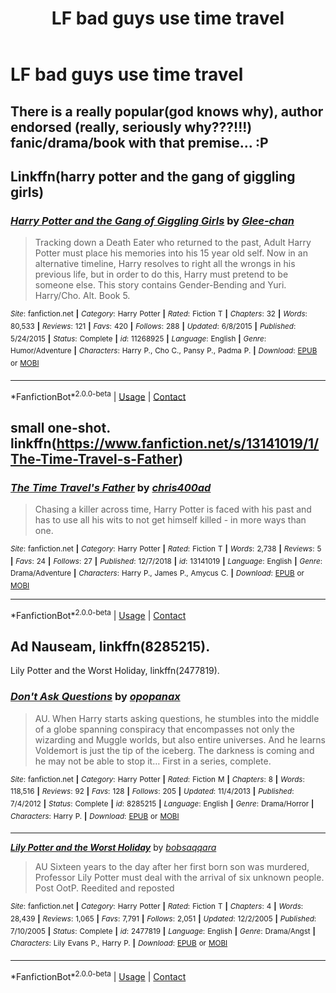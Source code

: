 #+TITLE: LF bad guys use time travel

* LF bad guys use time travel
:PROPERTIES:
:Author: 15_Redstones
:Score: 2
:DateUnix: 1601484454.0
:DateShort: 2020-Sep-30
:FlairText: Request
:END:

** There is a really popular(god knows why), author endorsed (really, seriously why???!!!) fanic/drama/book with that premise... :P
:PROPERTIES:
:Author: modinotmodi
:Score: 2
:DateUnix: 1601498227.0
:DateShort: 2020-Oct-01
:END:


** Linkffn(harry potter and the gang of giggling girls)
:PROPERTIES:
:Author: Aniki356
:Score: 1
:DateUnix: 1601484543.0
:DateShort: 2020-Sep-30
:END:

*** [[https://www.fanfiction.net/s/11268925/1/][*/Harry Potter and the Gang of Giggling Girls/*]] by [[https://www.fanfiction.net/u/1650124/Glee-chan][/Glee-chan/]]

#+begin_quote
  Tracking down a Death Eater who returned to the past, Adult Harry Potter must place his memories into his 15 year old self. Now in an alternative timeline, Harry resolves to right all the wrongs in his previous life, but in order to do this, Harry must pretend to be someone else. This story contains Gender-Bending and Yuri. Harry/Cho. Alt. Book 5.
#+end_quote

^{/Site/:} ^{fanfiction.net} ^{*|*} ^{/Category/:} ^{Harry} ^{Potter} ^{*|*} ^{/Rated/:} ^{Fiction} ^{T} ^{*|*} ^{/Chapters/:} ^{32} ^{*|*} ^{/Words/:} ^{80,533} ^{*|*} ^{/Reviews/:} ^{121} ^{*|*} ^{/Favs/:} ^{420} ^{*|*} ^{/Follows/:} ^{288} ^{*|*} ^{/Updated/:} ^{6/8/2015} ^{*|*} ^{/Published/:} ^{5/24/2015} ^{*|*} ^{/Status/:} ^{Complete} ^{*|*} ^{/id/:} ^{11268925} ^{*|*} ^{/Language/:} ^{English} ^{*|*} ^{/Genre/:} ^{Humor/Adventure} ^{*|*} ^{/Characters/:} ^{Harry} ^{P.,} ^{Cho} ^{C.,} ^{Pansy} ^{P.,} ^{Padma} ^{P.} ^{*|*} ^{/Download/:} ^{[[http://www.ff2ebook.com/old/ffn-bot/index.php?id=11268925&source=ff&filetype=epub][EPUB]]} ^{or} ^{[[http://www.ff2ebook.com/old/ffn-bot/index.php?id=11268925&source=ff&filetype=mobi][MOBI]]}

--------------

*FanfictionBot*^{2.0.0-beta} | [[https://github.com/FanfictionBot/reddit-ffn-bot/wiki/Usage][Usage]] | [[https://www.reddit.com/message/compose?to=tusing][Contact]]
:PROPERTIES:
:Author: FanfictionBot
:Score: 1
:DateUnix: 1601484558.0
:DateShort: 2020-Sep-30
:END:


** small one-shot. linkffn([[https://www.fanfiction.net/s/13141019/1/The-Time-Travel-s-Father]])
:PROPERTIES:
:Author: webbzo
:Score: 1
:DateUnix: 1601491015.0
:DateShort: 2020-Sep-30
:END:

*** [[https://www.fanfiction.net/s/13141019/1/][*/The Time Travel's Father/*]] by [[https://www.fanfiction.net/u/2530889/chris400ad][/chris400ad/]]

#+begin_quote
  Chasing a killer across time, Harry Potter is faced with his past and has to use all his wits to not get himself killed - in more ways than one.
#+end_quote

^{/Site/:} ^{fanfiction.net} ^{*|*} ^{/Category/:} ^{Harry} ^{Potter} ^{*|*} ^{/Rated/:} ^{Fiction} ^{T} ^{*|*} ^{/Words/:} ^{2,738} ^{*|*} ^{/Reviews/:} ^{5} ^{*|*} ^{/Favs/:} ^{24} ^{*|*} ^{/Follows/:} ^{27} ^{*|*} ^{/Published/:} ^{12/7/2018} ^{*|*} ^{/id/:} ^{13141019} ^{*|*} ^{/Language/:} ^{English} ^{*|*} ^{/Genre/:} ^{Drama/Adventure} ^{*|*} ^{/Characters/:} ^{Harry} ^{P.,} ^{James} ^{P.,} ^{Amycus} ^{C.} ^{*|*} ^{/Download/:} ^{[[http://www.ff2ebook.com/old/ffn-bot/index.php?id=13141019&source=ff&filetype=epub][EPUB]]} ^{or} ^{[[http://www.ff2ebook.com/old/ffn-bot/index.php?id=13141019&source=ff&filetype=mobi][MOBI]]}

--------------

*FanfictionBot*^{2.0.0-beta} | [[https://github.com/FanfictionBot/reddit-ffn-bot/wiki/Usage][Usage]] | [[https://www.reddit.com/message/compose?to=tusing][Contact]]
:PROPERTIES:
:Author: FanfictionBot
:Score: 1
:DateUnix: 1601491034.0
:DateShort: 2020-Sep-30
:END:


** Ad Nauseam, linkffn(8285215).

Lily Potter and the Worst Holiday, linkffn(2477819).
:PROPERTIES:
:Author: steve_wheeler
:Score: 1
:DateUnix: 1601526262.0
:DateShort: 2020-Oct-01
:END:

*** [[https://www.fanfiction.net/s/8285215/1/][*/Don't Ask Questions/*]] by [[https://www.fanfiction.net/u/2402188/opopanax][/opopanax/]]

#+begin_quote
  AU. When Harry starts asking questions, he stumbles into the middle of a globe spanning conspiracy that encompasses not only the wizarding and Muggle worlds, but also entire universes. And he learns Voldemort is just the tip of the iceberg. The darkness is coming and he may not be able to stop it... First in a series, complete.
#+end_quote

^{/Site/:} ^{fanfiction.net} ^{*|*} ^{/Category/:} ^{Harry} ^{Potter} ^{*|*} ^{/Rated/:} ^{Fiction} ^{M} ^{*|*} ^{/Chapters/:} ^{8} ^{*|*} ^{/Words/:} ^{118,516} ^{*|*} ^{/Reviews/:} ^{92} ^{*|*} ^{/Favs/:} ^{128} ^{*|*} ^{/Follows/:} ^{205} ^{*|*} ^{/Updated/:} ^{11/4/2013} ^{*|*} ^{/Published/:} ^{7/4/2012} ^{*|*} ^{/Status/:} ^{Complete} ^{*|*} ^{/id/:} ^{8285215} ^{*|*} ^{/Language/:} ^{English} ^{*|*} ^{/Genre/:} ^{Drama/Horror} ^{*|*} ^{/Characters/:} ^{Harry} ^{P.} ^{*|*} ^{/Download/:} ^{[[http://www.ff2ebook.com/old/ffn-bot/index.php?id=8285215&source=ff&filetype=epub][EPUB]]} ^{or} ^{[[http://www.ff2ebook.com/old/ffn-bot/index.php?id=8285215&source=ff&filetype=mobi][MOBI]]}

--------------

[[https://www.fanfiction.net/s/2477819/1/][*/Lily Potter and the Worst Holiday/*]] by [[https://www.fanfiction.net/u/728312/bobsaqqara][/bobsaqqara/]]

#+begin_quote
  AU Sixteen years to the day after her first born son was murdered, Professor Lily Potter must deal with the arrival of six unknown people. Post OotP. Reedited and reposted
#+end_quote

^{/Site/:} ^{fanfiction.net} ^{*|*} ^{/Category/:} ^{Harry} ^{Potter} ^{*|*} ^{/Rated/:} ^{Fiction} ^{T} ^{*|*} ^{/Chapters/:} ^{4} ^{*|*} ^{/Words/:} ^{28,439} ^{*|*} ^{/Reviews/:} ^{1,065} ^{*|*} ^{/Favs/:} ^{7,791} ^{*|*} ^{/Follows/:} ^{2,051} ^{*|*} ^{/Updated/:} ^{12/2/2005} ^{*|*} ^{/Published/:} ^{7/10/2005} ^{*|*} ^{/Status/:} ^{Complete} ^{*|*} ^{/id/:} ^{2477819} ^{*|*} ^{/Language/:} ^{English} ^{*|*} ^{/Genre/:} ^{Drama/Angst} ^{*|*} ^{/Characters/:} ^{Lily} ^{Evans} ^{P.,} ^{Harry} ^{P.} ^{*|*} ^{/Download/:} ^{[[http://www.ff2ebook.com/old/ffn-bot/index.php?id=2477819&source=ff&filetype=epub][EPUB]]} ^{or} ^{[[http://www.ff2ebook.com/old/ffn-bot/index.php?id=2477819&source=ff&filetype=mobi][MOBI]]}

--------------

*FanfictionBot*^{2.0.0-beta} | [[https://github.com/FanfictionBot/reddit-ffn-bot/wiki/Usage][Usage]] | [[https://www.reddit.com/message/compose?to=tusing][Contact]]
:PROPERTIES:
:Author: FanfictionBot
:Score: 1
:DateUnix: 1601526279.0
:DateShort: 2020-Oct-01
:END:
